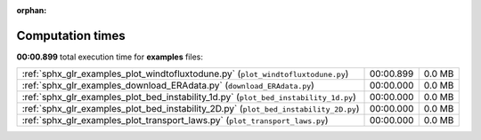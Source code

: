 
:orphan:

.. _sphx_glr_examples_sg_execution_times:

Computation times
=================
**00:00.899** total execution time for **examples** files:

+--------------------------------------------------------------------------------------+-----------+--------+
| :ref:`sphx_glr_examples_plot_windtofluxtodune.py` (``plot_windtofluxtodune.py``)     | 00:00.899 | 0.0 MB |
+--------------------------------------------------------------------------------------+-----------+--------+
| :ref:`sphx_glr_examples_download_ERAdata.py` (``download_ERAdata.py``)               | 00:00.000 | 0.0 MB |
+--------------------------------------------------------------------------------------+-----------+--------+
| :ref:`sphx_glr_examples_plot_bed_instability_1d.py` (``plot_bed_instability_1d.py``) | 00:00.000 | 0.0 MB |
+--------------------------------------------------------------------------------------+-----------+--------+
| :ref:`sphx_glr_examples_plot_bed_instability_2D.py` (``plot_bed_instability_2D.py``) | 00:00.000 | 0.0 MB |
+--------------------------------------------------------------------------------------+-----------+--------+
| :ref:`sphx_glr_examples_plot_transport_laws.py` (``plot_transport_laws.py``)         | 00:00.000 | 0.0 MB |
+--------------------------------------------------------------------------------------+-----------+--------+
